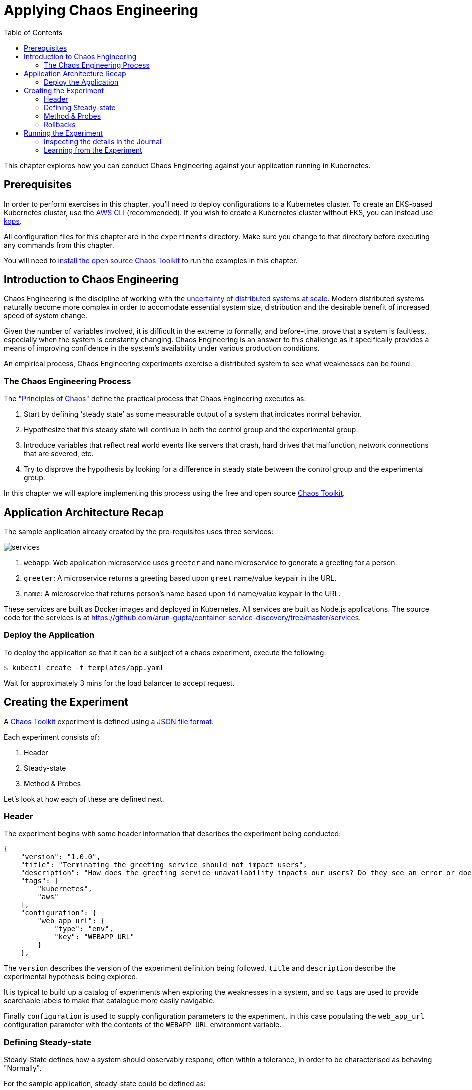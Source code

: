 = Applying Chaos Engineering
:toc:
:icons:
:linkcss:
:imagesdir: ../../resources/images

This chapter explores how you can conduct Chaos Engineering against your application running in Kubernetes.

== Prerequisites

In order to perform exercises in this chapter, you’ll need to deploy configurations to a Kubernetes cluster. To create an EKS-based Kubernetes cluster, use the link:../../01-path-basics/102-your-first-cluster#create-a-kubernetes-cluster-with-eks[AWS CLI] (recommended). If you wish to create a Kubernetes cluster without EKS, you can instead use link:../../01-path-basics/102-your-first-cluster#alternative-create-a-kubernetes-cluster-with-kops[kops].

All configuration files for this chapter are in the `experiments` directory. Make sure you change to that directory before executing any commands from this chapter.

You will need to link:http://chaostoolkit.org/reference/usage/install/[install the open source Chaos Toolkit] to run the examples in this chapter.

== Introduction to Chaos Engineering

Chaos Engineering is the discipline of working with the link:http://principlesofchaos.org/[uncertainty of distributed systems at scale]. Modern distributed systems naturally become more complex in order to accomodate essential system size, distribution and the desirable benefit of increased speed of system change.

Given the number of variables involved, it is difficult in the extreme to formally, and before-time, prove that a system is faultless, especially when the system is constantly changing. Chaos Engineering is an answer to this challenge as it specifically provides a means of improving confidence in the system's availability under various production conditions.

An empirical process, Chaos Engineering experiments exercise a distributed system to see what weaknesses can be found.

=== The Chaos Engineering Process

The link:http://principlesofchaos.org/["Principles of Chaos"] define the practical process that Chaos Engineering executes as:

. Start by defining ‘steady state’ as some measurable output of a system that indicates normal behavior.
. Hypothesize that this steady state will continue in both the control group and the experimental group.
. Introduce variables that reflect real world events like servers that crash, hard drives that malfunction, network connections that are severed, etc.
. Try to disprove the hypothesis by looking for a difference in steady state between the control group and the experimental group.

In this chapter we will explore implementing this process using the free and open source link:http://chaostoolkit.org/[Chaos Toolkit].

== Application Architecture Recap

The sample application already created by the pre-requisites uses three services:

[.thumb]
image::services.png[]

. `webapp`: Web application microservice uses `greeter` and `name` microservice to generate a greeting for a person.
. `greeter`: A microservice returns a greeting based upon `greet` name/value keypair in the URL.
. `name`: A microservice that returns person's name based upon `id` name/value keypair in the URL.

These services are built as Docker images and deployed in Kubernetes. All services are built as Node.js applications. The source code for the services is at https://github.com/arun-gupta/container-service-discovery/tree/master/services.

=== Deploy the Application

To deploy the application so that it can be a subject of a chaos experiment, execute the following:

  $ kubectl create -f templates/app.yaml

Wait for approximately 3 mins for the load balancer to accept request.

== Creating the Experiment

A link:http://chaostoolkit.org/[Chaos Toolkit] experiment is defined using a link:http://chaostoolkit.org/reference/api/experiment/[JSON file format].

Each experiment consists of:

. Header
. Steady-state
. Method & Probes

Let's look at how each of these are defined next.

=== Header

The experiment begins with some header information that describes the experiment being conducted:

[source, JSON]
----
{
    "version": "1.0.0",
    "title": "Terminating the greeting service should not impact users",
    "description": "How does the greeting service unavailability impacts our users? Do they see an error or does the webapp gets slower?",
    "tags": [
        "kubernetes",
        "aws"
    ],
    "configuration": {
        "web_app_url": {
            "type": "env",
            "key": "WEBAPP_URL"
        }
    },
----

The `version` describes the version of the experiment definition being followed. `title` and `description` describe the experimental hypothesis being explored.

It is typical to build up a catalog of experiments when exploring the weaknesses in a system, and so `tags` are used to provide searchable labels to make that catalogue more easily navigable.

Finally `configuration` is used to supply configuration parameters to the experiment, in this case populating the `web_app_url` configuration parameter with the contents of the `WEBAPP_URL` environment variable.

=== Defining Steady-state

Steady-State defines how a system should observably respond, often within a tolerance, in order to be characterised as behaving "Normally". 

For the sample application, steady-state could be defined as:

***********
The root URL of the `webapp` microservice should always respond with a `200 OK` link:https://www.w3.org/Protocols/rfc2616/rfc2616-sec10.html[HTTP Status Code] within a timeout of 3 seconds.
***********

Using the http://chaostoolkit.org/reference/api/experiment/#steady-state-hypothesis[Chaos Toolkit's JSON experiment definition format], steady-state hypothesis can be defined as:

[source, JSON]
----
    "steady-state-hypothesis": {
        "title": "Services are all available and healthy",
        "probes": [
            {
                "type": "probe",
                "name": "application-should-be-alive-and-healthy",
                "tolerance": true,
                "provider": {
                    "type": "python",
                    "module": "chaosk8s.pod.probes",
                    "func": "pods_in_phase",
                    "arguments": {
                        "label_selector": "app=webapp-pod",
                        "phase": "Running",
                        "ns": "default"
                    }
                }
            },
            {
                "type": "probe",
                "name": "application-must-respond-normally",
                "tolerance": 200,
                "provider": {
                    "type": "http",
                    "url": "${web_app_url}",
                    "timeout": 3
                }
            }
        ]
    },
----

Steady-state begins with a `title`, which describes what the steady-state represents. Then a collection of `probes` are defined that describe how the steady-state can be observed.

In this case the probes detect that all the pods are in the `running` phase, and that the URL, supplied by the `web_app_url` configuration parameter, returns the specified status code, `200`, within the specified timeout, `3` seconds.

=== Method & Probes

The last step of the Chaos Engineering process is to introduce variables that reflect real world events like servers that crash, hard drives that malfunction, network connections that are severed, etc.

These _variables_ are introduced using `method`:

[source, JSON]
----
    "method": [
        {
            "type": "action",
            "name": "terminate-greeting-service",
            "provider": {
                "type": "python",
                "module": "chaosk8s.pod.actions",
                "func": "terminate_pods",
                "arguments": {
                    "label_selector": "app=greeter-pod",
                    "ns": "default"
                }
            }
        },
        {
            "type": "probe",
            "name": "fetch-application-logs",
            "provider": {
                "type": "python",
                "module": "chaosk8s.pod.probes",
                "func": "read_pod_logs",
                "arguments": {
                    "label_selector": "app=webapp-pod",
                    "last": "20s",
                    "ns": "default"
                }
            }
        }
    ],
----

This experiment's method first has an `action` that kills all pods that have the label of `app=greeter-pod`. Often Chaos Toolkit experimental methods only contain actions, as it is the actions that manipulate the real-world variables of the distributed system.

In this experiment's case there is _also_ a `probe` in the method. Probes in an experiment's method give us a chance to collate more information as the real-world variables are being manipulated by the experiment. The `probe` here extends the output of the experiment with the logs from pods labelled with `app==webapp-pod`.

Install the Kubernetes extension for Chaos Toolkit:

    pip install chaostoolkit-kubernetes

=== Rollbacks

It is sometimes useful to supply an additional set of actions at the end of an experiment so that any actions in the method that were undertaken can be explicitly reversed. These are contained in a `rollback` section, but as Kubernetes will recover from this experiment's actions anyway there are no rollback actions required in this case:

[source, JSON]
----
    "rollbacks": []
}
----

This completes the experiment definition.

== Running the Experiment

With your cluster running you will first need to ensure you populate the `WEBAPP_URL` environment variable with the URL of your cluster's `webapp-service` endpoint.

  $ export WEBAPP_URL="http://$(kubectl get svc/webapp-service -o jsonpath={.status.loadBalancer.ingress[0].hostname})/"

[NOTE]
====
Amazon EKS uses a non-default Service Account for authenticating with the Kubernetes cluster. Until upstream `kubectl` supports the needed authentication mechanism, a Service Account with the required RBAC privileges needs to be created and configured in the context. This can be done using the script https://gist.github.com/mreferre/6aae10ddc313dd28b72bdc9961949978.

In addition, `chaos` CLI needs to pick up the right context by using the command:

    export KUBERNETES_CONTEXT=user1-eks-cluster

More discussion on this topic at https://github.com/aws-samples/aws-workshop-for-kubernetes/issues/428.
====

Now you can run the link:./experiments/experiment.json[experiment] using the `chaos run` command:

  $ chaos run experiments/experiment.json
  [2018-03-10 14:42:38 INFO] Validating the experiment's syntax
  [2018-03-10 14:42:38 INFO] Experiment looks valid
  [2018-03-10 14:42:38 INFO] Running experiment: Terminate the greeting service should not impact users
  [2018-03-10 14:42:38 INFO] Steady state hypothesis: Services are all available and healthy
  [2018-03-10 14:42:38 INFO] Probe: application-should-be-alive-and-healthy
  [2018-03-10 14:42:38 INFO] Probe: application-must-respond-normally
  [2018-03-10 14:42:39 INFO] Steady state hypothesis is met!
  [2018-03-10 14:42:39 INFO] Action: terminate-greeting-service
  [2018-03-10 14:42:40 INFO] Probe: fetch-application-logs
  [2018-03-10 14:42:41 INFO] Steady state hypothesis: Services are all available and healthy
  [2018-03-10 14:42:41 INFO] Probe: application-should-be-alive-and-healthy
  [2018-03-10 14:42:42 INFO] Probe: application-must-respond-normally
  [2018-03-10 14:42:45 ERROR]   => failed: activity took too long to complete
  [2018-03-10 14:42:45 CRITICAL] Steady state probe 'application-must-respond-normally' is not in the given tolerance so failing this experiment
  [2018-03-10 14:42:45 INFO] Let's rollback...
  [2018-03-10 14:42:45 INFO] No declared rollbacks, let's move on.
  [2018-03-10 14:42:45 INFO] Experiment ended with status: failed

The output of the `chaos run` command shows that the experiment was run _but_ there is a weakness in the system. When the `greeting-service` is killed the `webapp-service` endpoint returns a response that is greater than the 3 seconds allowed as the tolerance for the system to be observed as still in steady-state.

=== Inspecting the details in the Journal

More detail on the weaknesses discovered can be inspected by opening the `journal.json` file that is produced after every experiment execution. For example, the `journal.json` contains the log details retrieved during the experiment's method execution:

[source, JSON]
----
{
    "activity": {
    "type": "probe",
    "name": "application-must-respond-normally",
    "tolerance": 200,
    "provider": {
        "type": "http",
        "url": "${web_app_url}",
        "timeout": 3
    }
    },
    "output": null,
    "status": "failed",
    "exception": [
    "Traceback (most recent call last):\n",
    "  File \"/Users/russellmiles/.venvs/chaostk/lib/python3.6/site-packages/urllib3/connectionpool.py\", line 387, in _make_request\n    six.raise_from(e, None)\n",
    "  File \"<string>\", line 2, in raise_from\n",
    "  File \"/Users/russellmiles/.venvs/chaostk/lib/python3.6/site-packages/urllib3/connectionpool.py\", line 383, in _make_request\n    httplib_response = conn.getresponse()\n",
    "  File \"/usr/local/Cellar/python/3.6.4_2/Frameworks/Python.framework/Versions/3.6/lib/python3.6/http/client.py\", line 1331, in getresponse\n    response.begin()\n",
    "  File \"/usr/local/Cellar/python/3.6.4_2/Frameworks/Python.framework/Versions/3.6/lib/python3.6/http/client.py\", line 297, in begin\n    version, status, reason = self._read_status()\n",
    "  File \"/usr/local/Cellar/python/3.6.4_2/Frameworks/Python.framework/Versions/3.6/lib/python3.6/http/client.py\", line 258, in _read_status\n    line = str(self.fp.readline(_MAXLINE + 1), \"iso-8859-1\")\n",
    "  File \"/usr/local/Cellar/python/3.6.4_2/Frameworks/Python.framework/Versions/3.6/lib/python3.6/socket.py\", line 586, in readinto\n    return self._sock.recv_into(b)\n",
    "socket.timeout: timed out\n",
    "\nDuring handling of the above exception, another exception occurred:\n\n",
    "Traceback (most recent call last):\n",
    "  File \"/Users/russellmiles/.venvs/chaostk/lib/python3.6/site-packages/requests/adapters.py\", line 440, in send\n    timeout=timeout\n",
    "  File \"/Users/russellmiles/.venvs/chaostk/lib/python3.6/site-packages/urllib3/connectionpool.py\", line 639, in urlopen\n    _stacktrace=sys.exc_info()[2])\n",
    "  File \"/Users/russellmiles/.venvs/chaostk/lib/python3.6/site-packages/urllib3/util/retry.py\", line 357, in increment\n    raise six.reraise(type(error), error, _stacktrace)\n",
    "  File \"/Users/russellmiles/.venvs/chaostk/lib/python3.6/site-packages/urllib3/packages/six.py\", line 686, in reraise\n    raise value\n",
    "  File \"/Users/russellmiles/.venvs/chaostk/lib/python3.6/site-packages/urllib3/connectionpool.py\", line 601, in urlopen\n    chunked=chunked)\n",
    "  File \"/Users/russellmiles/.venvs/chaostk/lib/python3.6/site-packages/urllib3/connectionpool.py\", line 389, in _make_request\n    self._raise_timeout(err=e, url=url, timeout_value=read_timeout)\n",
    "  File \"/Users/russellmiles/.venvs/chaostk/lib/python3.6/site-packages/urllib3/connectionpool.py\", line 309, in _raise_timeout\n    raise ReadTimeoutError(self, url, \"Read timed out. (read timeout=%s)\" % timeout_value)\n",
    "urllib3.exceptions.ReadTimeoutError: HTTPConnectionPool(host='35.230.7.162', port=80): Read timed out. (read timeout=3)\n",
    "\nDuring handling of the above exception, another exception occurred:\n\n",
    "Traceback (most recent call last):\n",
    "  File \"/Users/russellmiles/.venvs/chaostk/lib/python3.6/site-packages/chaoslib/provider/http.py\", line 48, in run_http_activity\n    verify=verify_tls)\n",
    "  File \"/Users/russellmiles/.venvs/chaostk/lib/python3.6/site-packages/requests/api.py\", line 72, in get\n    return request('get', url, params=params, **kwargs)\n",
    "  File \"/Users/russellmiles/.venvs/chaostk/lib/python3.6/site-packages/requests/api.py\", line 58, in request\n    return session.request(method=method, url=url, **kwargs)\n",
    "  File \"/Users/russellmiles/.venvs/chaostk/lib/python3.6/site-packages/requests/sessions.py\", line 508, in request\n    resp = self.send(prep, **send_kwargs)\n",
    "  File \"/Users/russellmiles/.venvs/chaostk/lib/python3.6/site-packages/requests/sessions.py\", line 618, in send\n    r = adapter.send(request, **kwargs)\n",
    "  File \"/Users/russellmiles/.venvs/chaostk/lib/python3.6/site-packages/requests/adapters.py\", line 521, in send\n    raise ReadTimeout(e, request=request)\n",
    "requests.exceptions.ReadTimeout: HTTPConnectionPool(host='35.230.7.162', port=80): Read timed out. (read timeout=3)\n",
    "\nDuring handling of the above exception, another exception occurred:\n\n",
    "chaoslib.exceptions.FailedActivity: activity took too long to complete\n"
    ],
    "start": "2018-03-10T14:42:42.120249",
    "end": "2018-03-10T14:42:45.280973",
    "duration": 3.160724,
    "tolerance_met": false
}
----

=== Learning from the Experiment

Now that, through chaos engineering, a weakness has been identified, it is now time to discuss and decide on how to overcome that weakness. This is the final part of the learning loop that chaos engineering provides: experiment->discover->diagnose->decide->fix.

In the case here, the weakness could be overcome at several levels. For example, at the platform infrastructure level, additional instances of the `greeter` service could be enabled and provided as a High Availability failover option. At the Application level, a circuit breaker could be implemented in the client code in the `webapp-service` to protect it against delayed invocations of the `greeter-service`.

You've now completed your first Chaos Engineering exercise and are now ready to continue on with the workshop!

:frame: none
:grid: none
:valign: top

[align="center", cols="1", grid="none", frame="none"]
|=====
|image:button-continue-developer.png[link=../../04-path-security-and-networking/401-configmaps-and-secrets]
|link:../../developer-path.adoc[Go to Developer Index]
|=====
